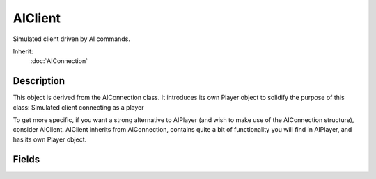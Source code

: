 AIClient
========

Simulated client driven by AI commands.

Inherit:
	:doc:`AIConnection`

Description
-----------

This object is derived from the AIConnection class. It introduces its own Player object to solidify the purpose of this class: Simulated client connecting as a player

To get more specific, if you want a strong alternative to AIPlayer (and wish to make use of the AIConnection structure), consider AIClient. AIClient inherits from AIConnection, contains quite a bit of functionality you will find in AIPlayer, and has its own Player object.


Fields
------


.. cpp:member:: string  AIClient::getAimLocation

	ai.getAimLocation();

.. cpp:member:: string  AIClient::getLocation

	ai.getLocation();

.. cpp:member:: string  AIClient::getMoveDestination

	ai.getMoveDestination();

.. cpp:member:: int  AIClient::getTargetObject

	ai.getTargetObject();

.. cpp:member:: void  AIClient::missionCycleCleanup

	ai.missionCycleCleanup();

.. cpp:member:: void  AIClient::move

	ai.move();

.. cpp:member:: void  AIClient::moveForward

	ai.moveForward();

.. cpp:member:: void  AIClient::setAimLocation

	ai.setAimLocation( x y z );

.. cpp:member:: void  AIClient::setMoveDestination

	ai.setMoveDestination( x y z );

.. cpp:member:: void  AIClient::setMoveSpeed

	ai.setMoveSpeed( float );

.. cpp:member:: void  AIClient::setTargetObject

	ai.setTargetObject( obj );

.. cpp:member:: void  AIClient::stop

	ai.stop();

